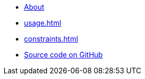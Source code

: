 * xref:index.adoc[About]
* xref:usage.adoc[]
* xref:constraints.adoc[]
* https://github.com/dtinth/api-documenter-yaml-to-antora-asciidoc[Source code on GitHub]
